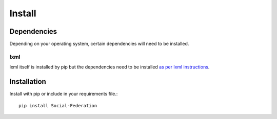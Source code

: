 Install
=======

Dependencies
------------

Depending on your operating system, certain dependencies will need to be installed.

lxml
....

lxml itself is installed by pip but the dependencies need to be installed `as per lxml instructions <http://lxml.de/installation.html#requirements>`_.

Installation
------------

Install with pip or include in your requirements file.::

   pip install Social-Federation
